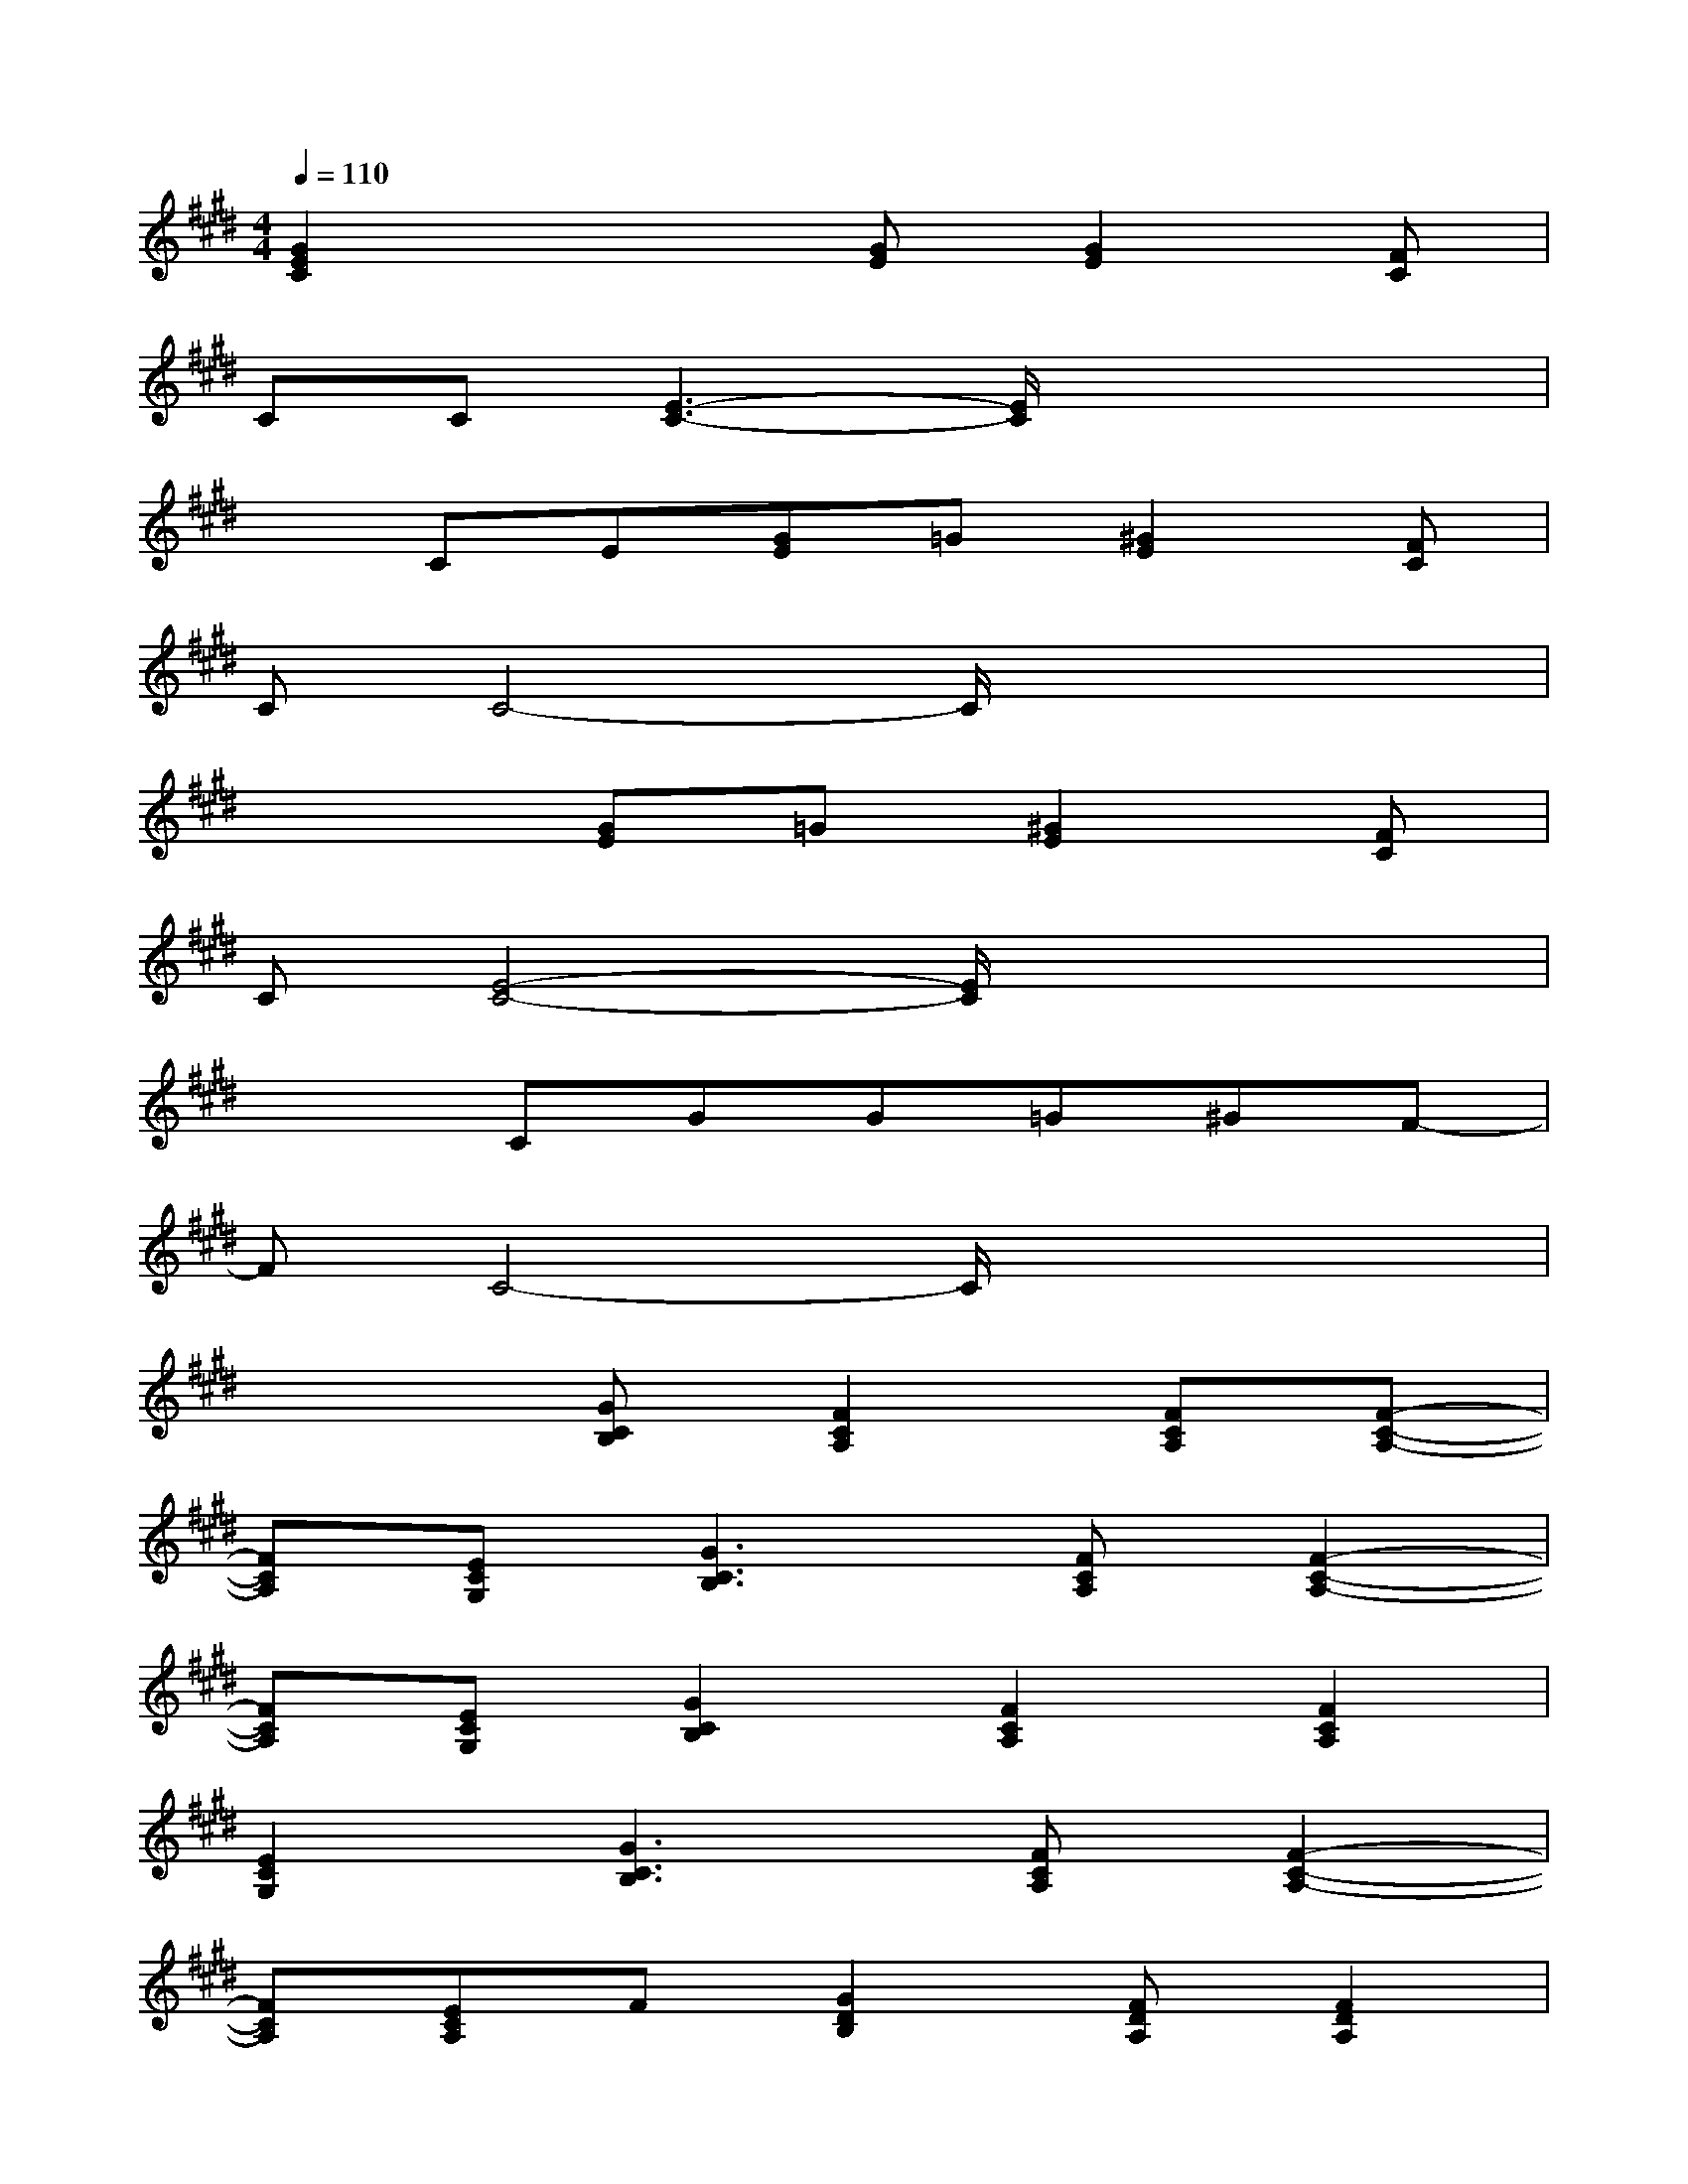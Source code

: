 X:1
T:
M:4/4
L:1/8
Q:1/4=110
K:E%4sharps
V:1
[G2E2C2]x2[GE][G2E2][FC]|
CC[E3-C3-][E/2C/2]x2x/2|
xCE[GE]=G[^G2E2][FC]|
CC4-C/2x2x/2|
x3[GE]=G[^G2E2][FC]|
C[E4-C4-][E/2C/2]x2x/2|
x2CGG=G^GF-|
FC4-C/2x2x/2|
x3[GCB,][F2C2A,2][FCA,][F-C-A,-]|
[FCA,][ECG,][G3C3B,3][FCA,][F2-C2-A,2-]|
[FCA,][ECG,][G2C2B,2][F2C2A,2][F2C2A,2]|
[E2C2G,2][G3C3B,3][FCA,][F2-C2-A,2-]|
[FCA,][ECA,]F[G2D2B,2][FDA,][F2D2A,2]|
[F2D2A,2][E3=C3G,3][F=CG,][E=CG,][F=CG,]|
[E2=C2G,2][G2E2^C2][E2C2][E2C2]|
CE[AFC][AFC][AFC][GC]E[G-E-C-]